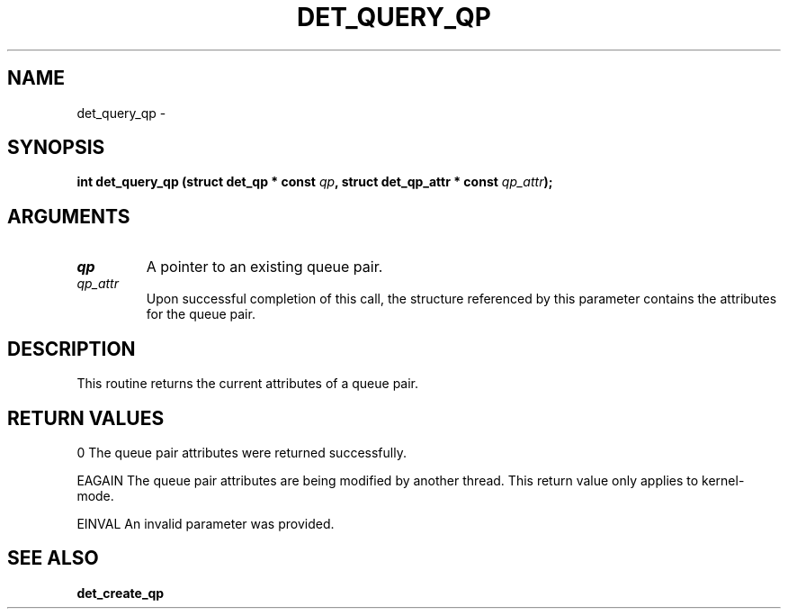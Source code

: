 .\" This manpage has been automatically generated by docbook2man 
.\" from a DocBook document.  This tool can be found at:
.\" <http://shell.ipoline.com/~elmert/comp/docbook2X/> 
.\" Please send any bug reports, improvements, comments, patches, 
.\" etc. to Steve Cheng <steve@ggi-project.org>.
.TH "DET_QUERY_QP" "3" "24 July 2008" "" ""

.SH NAME
det_query_qp \- 
.SH SYNOPSIS
.sp
\fB
.sp
int det_query_qp  (struct det_qp * const \fIqp\fB, struct det_qp_attr * const \fIqp_attr\fB);
\fR
.SH "ARGUMENTS"
.TP
\fB\fIqp\fB\fR
A pointer to an existing queue pair.
.TP
\fB\fIqp_attr\fB\fR
Upon successful completion of this call, the structure
referenced by this parameter contains the attributes
for the queue pair.
.SH "DESCRIPTION"
.PP
This routine returns the current attributes of a queue pair.
.SH "RETURN VALUES"
.PP
0
The queue pair attributes were returned successfully.
.PP
EAGAIN
The queue pair attributes are being modified by another thread.
This return value only applies to kernel-mode.
.PP
EINVAL
An invalid parameter was provided.
.SH "SEE ALSO"
.PP
\fBdet_create_qp\fR
